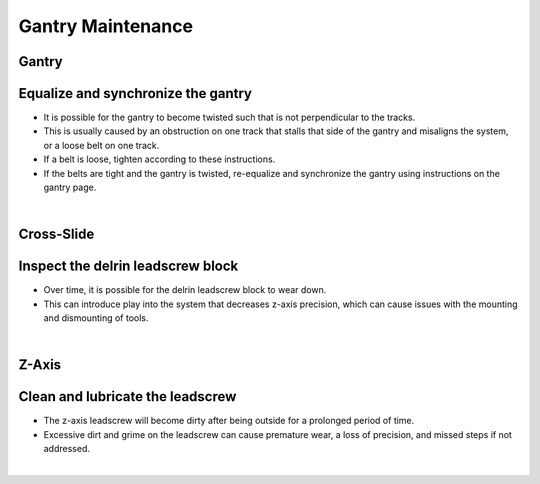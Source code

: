 Gantry Maintenance
===========================

Gantry
^^^^^^^^^^^^^^^^^^^^^^^^^^^^^^^^^^^^^^^^^^^^^^^

Equalize and synchronize the gantry
^^^^^^^^^^^^^^^^^^^^^^^^^^^^^^^^^^^^^^^^^^^^^^^

- It is possible for the gantry to become twisted such that is not perpendicular to the tracks.

- This is usually caused by an obstruction on one track that stalls that side of the gantry and misaligns the system, or a loose belt on one track.

- If a belt is loose, tighten according to these instructions.

- If the belts are tight and the gantry is twisted, re-equalize and synchronize the gantry using instructions on the gantry page.

|

Cross-Slide
^^^^^^^^^^^^^^^^^^^^^^^^^^^^^^^^^^^^^^^^^^^^^^^

Inspect the delrin leadscrew block
^^^^^^^^^^^^^^^^^^^^^^^^^^^^^^^^^^^^^^^^^^^^^^^

- Over time, it is possible for the delrin leadscrew block to wear down.

- This can introduce play into the system that decreases z-axis precision, which can cause issues with the mounting and dismounting of tools.

|

Z-Axis
^^^^^^^^^^^^^^^^^^^^^^^^^^^^^^^^^^^^^^^^^^^^^^^

Clean and lubricate the leadscrew
^^^^^^^^^^^^^^^^^^^^^^^^^^^^^^^^^^^^^^^^^^^^^^^

- The z-axis leadscrew will become dirty after being outside for a prolonged period of time.

- Excessive dirt and grime on the leadscrew can cause premature wear, a loss of precision, and missed steps if not addressed.

|